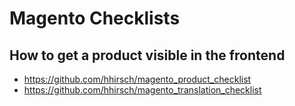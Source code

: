 * Magento Checklists
** How to get a product visible in the frontend
- https://github.com/hhirsch/magento_product_checklist
- https://github.com/hhirsch/magento_translation_checklist
